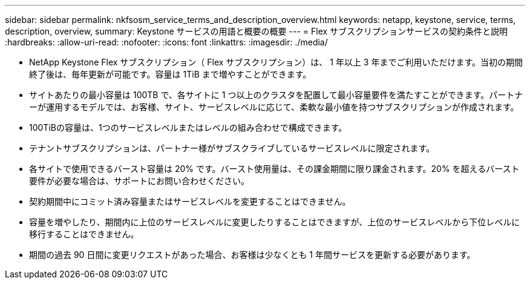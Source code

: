 ---
sidebar: sidebar 
permalink: nkfsosm_service_terms_and_description_overview.html 
keywords: netapp, keystone, service, terms, description, overview, 
summary: Keystone サービスの用語と概要の概要 
---
= Flex サブスクリプションサービスの契約条件と説明
:hardbreaks:
:allow-uri-read: 
:nofooter: 
:icons: font
:linkattrs: 
:imagesdir: ./media/


* NetApp Keystone Flex サブスクリプション（ Flex サブスクリプション）は、 1 年以上 3 年までご利用いただけます。当初の期間終了後は、毎年更新が可能です。容量は 1TiB まで増やすことができます。
* サイトあたりの最小容量は 100TB で、各サイトに 1 つ以上のクラスタを配置して最小容量要件を満たすことができます。パートナーが運用するモデルでは、お客様、サイト、サービスレベルに応じて、柔軟な最小値を持つサブスクリプションが作成されます。
* 100TiBの容量は、1つのサービスレベルまたはレベルの組み合わせで構成できます。
* テナントサブスクリプションは、パートナー様がサブスクライブしているサービスレベルに限定されます。
* 各サイトで使用できるバースト容量は 20% です。バースト使用量は、その課金期間に限り課金されます。20% を超えるバースト要件が必要な場合は、サポートにお問い合わせください。
* 契約期間中にコミット済み容量またはサービスレベルを変更することはできません。
* 容量を増やしたり、期間内に上位のサービスレベルに変更したりすることはできますが、上位のサービスレベルから下位レベルに移行することはできません。
* 期間の過去 90 日間に変更リクエストがあった場合、お客様は少なくとも 1 年間サービスを更新する必要があります。

